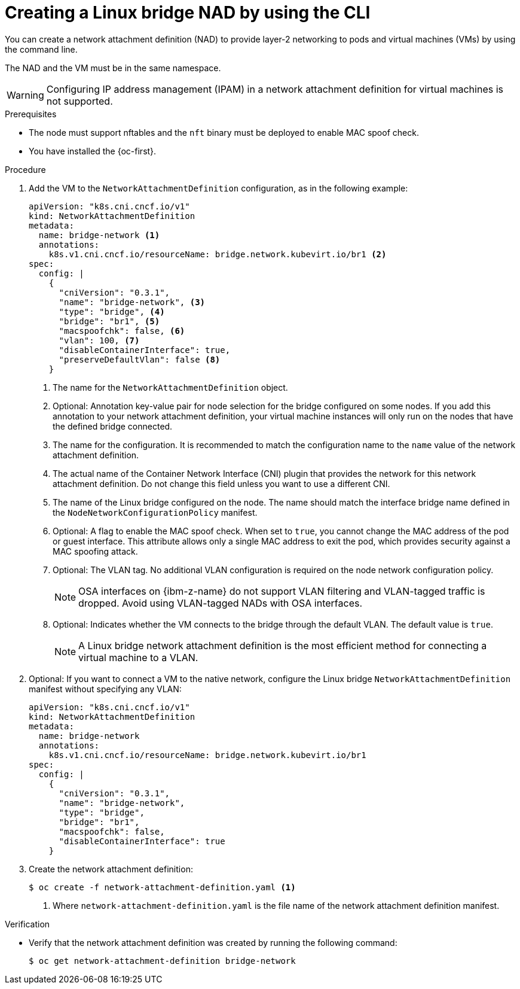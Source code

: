 // Module included in the following assemblies:
//
// * virt/vm_networking/virt-connecting-vm-to-linux-bridge.adoc

:_mod-docs-content-type: PROCEDURE
[id="virt-creating-linux-bridge-nad-cli_{context}"]
= Creating a Linux bridge NAD by using the CLI

You can create a network attachment definition (NAD) to provide layer-2 networking to pods and virtual machines (VMs) by using the command line.

The NAD and the VM must be in the same namespace.

[WARNING]
====
Configuring IP address management (IPAM) in a network attachment definition for virtual machines is not supported.
====

.Prerequisites

* The node must support nftables and the `nft` binary must be deployed to enable MAC spoof check.
* You have installed the {oc-first}.

.Procedure

. Add the VM to the `NetworkAttachmentDefinition` configuration, as in the following example:
+
--
[source,yaml]
----
apiVersion: "k8s.cni.cncf.io/v1"
kind: NetworkAttachmentDefinition
metadata:
  name: bridge-network <1>
  annotations:
    k8s.v1.cni.cncf.io/resourceName: bridge.network.kubevirt.io/br1 <2>
spec:
  config: |
    {
      "cniVersion": "0.3.1",
      "name": "bridge-network", <3>
      "type": "bridge", <4>
      "bridge": "br1", <5>
      "macspoofchk": false, <6>
      "vlan": 100, <7>
      "disableContainerInterface": true,
      "preserveDefaultVlan": false <8>
    }
----
<1> The name for the `NetworkAttachmentDefinition` object.
<2> Optional: Annotation key-value pair for node selection for the bridge configured on some nodes. If you add this annotation to your network attachment definition, your virtual machine instances will only run on the nodes that have the defined bridge connected.
<3> The name for the configuration. It is recommended to match the configuration name to the `name` value of the network attachment definition.
<4> The actual name of the Container Network Interface (CNI) plugin that provides the network for this network attachment definition. Do not change this field unless you want to use a different CNI.
<5> The name of the Linux bridge configured on the node. The name should match the interface bridge name defined in the `NodeNetworkConfigurationPolicy` manifest.
<6> Optional: A flag to enable the MAC spoof check. When set to `true`, you cannot change the MAC address of the pod or guest interface. This attribute allows only a single MAC address to exit the pod, which provides security against a MAC spoofing attack.
<7> Optional: The VLAN tag. No additional VLAN configuration is required on the node network configuration policy.
+
[NOTE]
====
OSA interfaces on {ibm-z-name} do not support VLAN filtering and VLAN-tagged traffic is dropped. Avoid using VLAN-tagged NADs with OSA interfaces.
====

<8> Optional: Indicates whether the VM connects to the bridge through the default VLAN. The default value is `true`.
+
[NOTE]
====
A Linux bridge network attachment definition is the most efficient method for connecting a virtual machine to a VLAN.
====
--

. Optional: If you want to connect a VM to the native network, configure the Linux bridge `NetworkAttachmentDefinition` manifest without specifying any VLAN:
+
[source,yaml]
----
apiVersion: "k8s.cni.cncf.io/v1"
kind: NetworkAttachmentDefinition
metadata:
  name: bridge-network
  annotations:
    k8s.v1.cni.cncf.io/resourceName: bridge.network.kubevirt.io/br1
spec:
  config: |
    {
      "cniVersion": "0.3.1",
      "name": "bridge-network",
      "type": "bridge",
      "bridge": "br1",
      "macspoofchk": false,
      "disableContainerInterface": true
    }
----

. Create the network attachment definition:
+
[source,terminal]
----
$ oc create -f network-attachment-definition.yaml <1>
----
<1> Where `network-attachment-definition.yaml` is the file name of the network attachment definition manifest.

.Verification

* Verify that the network attachment definition was created by running the following command:
+
[source,terminal]
----
$ oc get network-attachment-definition bridge-network
----
